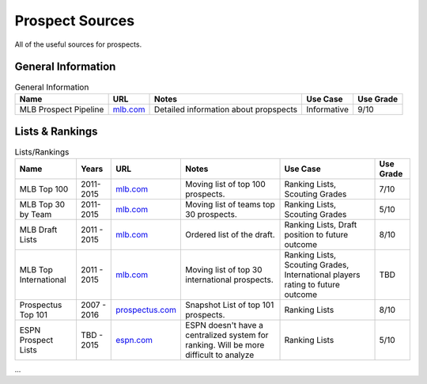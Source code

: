 Prospect Sources
================
All of the useful sources for prospects. 

General Information
--------------------
.. csv-table:: General Information
    :header: "Name", "URL", "Notes", "Use Case", "Use Grade"

    "MLB Prospect Pipeline", "`mlb.com <http://mlb.mlb.com/mlb/news/prospects/index.jsp>`_", "Detailed information about propspects", "Informative", "9/10"


Lists & Rankings
--------------------
.. csv-table:: Lists/Rankings
    :header: "Name", "Years", "URL", "Notes", "Use Case", "Use Grade"

     "MLB Top 100", "2011-2015", "`mlb.com <http://m.mlb.com/prospects/2016?list=prospects>`_", "Moving list of top 100 prospects.", "Ranking Lists, Scouting Grades",  "7/10"
     "MLB Top 30 by Team", "2011-2015", "`mlb.com <http://m.mlb.com/prospects/2015/?list=atl>`_", "Moving list of teams top 30 prospects.", "Ranking Lists, Scouting Grades",  "5/10"
     "MLB Draft Lists", "2011 - 2015", "`mlb.com <http://m.mlb.com/prospects/2016/?list=draft>`_", "Ordered list of the draft.", "Ranking Lists, Draft position to future outcome",  "8/10" 
     "MLB Top International", "2011 - 2015", "`mlb.com <mlb.com>`_", "Moving list of top 30 international prospects.",   "Ranking Lists, Scouting Grades, International players rating to future outcome", "TBD"
     "Prospectus Top 101", "2007 - 2016", "`prospectus.com <http://www.baseballprospectus.com/article.php?articleid=28319>`_", "Snapshot List of top 101 prospects.",  "Ranking Lists",  "8/10"
     "ESPN Prospect Lists", "TBD - 2015", "`espn.com <http://espn.go.com/blog/keith-law/insider/post?id=4096>`_", "ESPN doesn't have a centralized system for ranking. Will be more difficult to analyze",  "Ranking Lists",  "5/10"
...